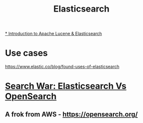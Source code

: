 #+title: Elasticsearch

[[https://youtu.be/BvgGgkN3clI][* Introduction to Apache Lucene & Elasticsearch]]
* Use cases
https://www.elastic.co/blog/found-uses-of-elasticsearch

* [[https://youtu.be/F1oKcMefb0A][Search War: Elasticsearch Vs OpenSearch]]
** A frok from AWS - https://opensearch.org/
